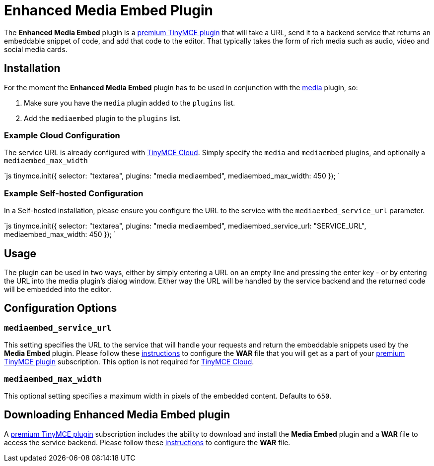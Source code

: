 = Enhanced Media Embed Plugin
:description: Add rich media previews inside TinyMCE.
:keywords: video youtube vimeo mp3 mp4 mov movie clip film spotify
:title_nav: Enhanced Media Embed

The *Enhanced Media Embed* plugin is a https://tinymce.com/pricing[premium TinyMCE plugin] that will take a URL, send it to a backend service that returns an embeddable snippet of code, and add that code to the editor. That typically takes the form of rich media such as audio, video and social media cards.

== Installation

For the moment the *Enhanced Media Embed* plugin has to be used in conjunction with the link:../media[media] plugin, so:

. Make sure you have the `media` plugin added to the `plugins` list.
. Add the `mediaembed` plugin to the `plugins` list.

=== Example Cloud Configuration

The service URL is already configured with link:{baseurl}/cloud-deployment-guide/editor-and-features/[TinyMCE Cloud].
Simply specify the `media` and `mediaembed` plugins, and optionally a `mediaembed_max_width`

`js
tinymce.init({
  selector: "textarea",
  plugins: "media mediaembed",
  mediaembed_max_width: 450
});
`

=== Example Self-hosted Configuration

In a Self-hosted installation, please ensure you configure the URL to the service with the `mediaembed_service_url` parameter.

`js
tinymce.init({
  selector: "textarea",
  plugins: "media mediaembed",
  mediaembed_service_url: "SERVICE_URL",
  mediaembed_max_width: 450
});
`

== Usage

The plugin can be used in two ways, either by simply entering a URL on an empty line and pressing the enter key - or by entering the URL into the media plugin's dialog window. Either way the URL will be handled by the service backend and the returned code will be embedded into the editor.

== Configuration Options

=== `mediaembed_service_url`

This setting specifies the URL to the service that will handle your requests and return the embeddable snippets used by the *Media Embed* plugin. Please follow these link:{baseurl}/enterprise/server/#step6setupeditorclientinstancestousetheserver-sidefunctionality[instructions] to configure the *WAR* file that you will get as a part of your https://www.tinymce.com/pricing/[premium TinyMCE plugin] subscription.
This option is not required for link:{baseurl}/cloud-deployment-guide/editor-and-features/[TinyMCE Cloud].

=== `mediaembed_max_width`

This optional setting specifies a maximum width in pixels of the embedded content. Defaults to `650`.

== Downloading Enhanced Media Embed plugin

A https://www.tinymce.com/pricing/[premium TinyMCE plugin] subscription includes the ability to download and install the *Media Embed* plugin and a *WAR* file to access the service backend. Please follow these link:{baseurl}/enterprise/server/#step6setupeditorclientinstancestousetheserver-sidefunctionality[instructions] to configure the *WAR* file.

